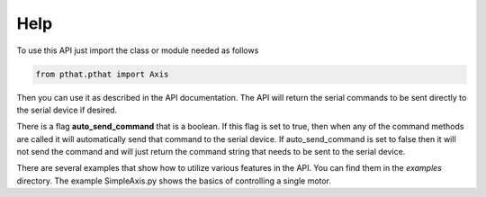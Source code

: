 Help
====

To use this API just import the class or module needed as follows

.. code-block:: python

   from pthat.pthat import Axis


Then you can use it as described in the API documentation. The API will return the serial commands to be sent directly
to the serial device if desired.

There is a flag **auto_send_command** that is a boolean. If this flag is set to true, then when any of the command
methods are called it will automatically send that command to the serial device. If auto_send_command is set to false
then it will not send the command and will just return the command string that needs to be sent to the serial device.

There are several examples that show how to utilize various features in the API. You can find them in the *examples*
directory. The example SimpleAxis.py shows the basics of controlling a single motor.
